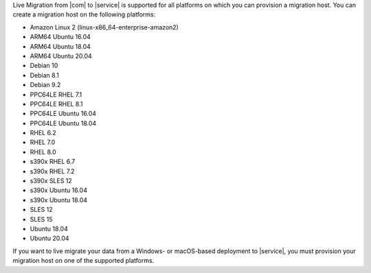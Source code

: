 Live Migration from |com| to |service| is supported for all platforms on
which you can provision a migration host. You can create a migration host
on the following platforms:
	
- Amazon Linux 2 (linux-x86_64-enterprise-amazon2)
- ARM64 Ubuntu 16.04
- ARM64 Ubuntu 18.04
- ARM64 Ubuntu 20.04
- Debian 10
- Debian 8.1
- Debian 9.2
- PPC64LE RHEL 7.1
- PPC64LE RHEL 8.1
- PPC64LE Ubuntu 16.04
- PPC64LE Ubuntu 18.04
- RHEL 6.2
- RHEL 7.0
- RHEL 8.0
- s390x RHEL 6.7
- s390x RHEL 7.2
- s390x SLES 12
- s390x Ubuntu 16.04
- s390x Ubuntu 18.04
- SLES 12
- SLES 15
- Ubuntu 18.04
- Ubuntu 20.04
	
If you want to live migrate your data from a Windows- or macOS-based deployment
to |service|, you must provision your migration host on one of the supported platforms.
